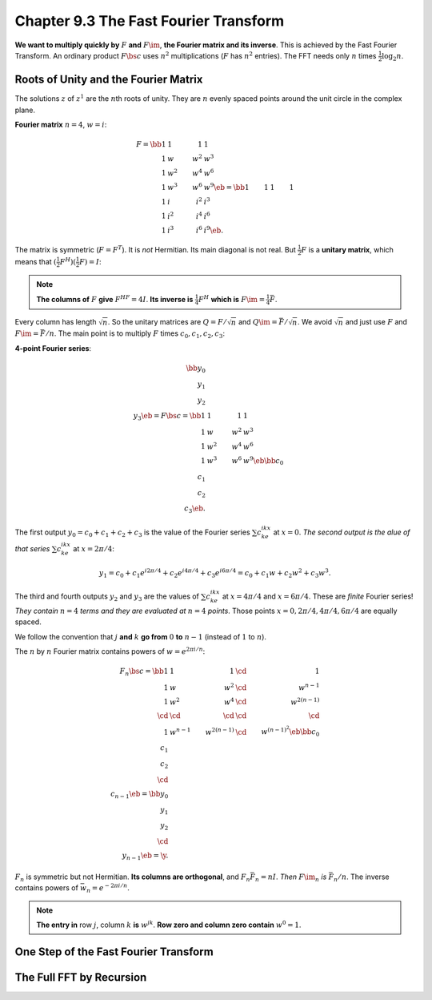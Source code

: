 Chapter 9.3 The Fast Fourier Transform
======================================

**We want to multiply quickly by** :math:`F` **and** :math:`F\im`, **the Fourier matrix and its inverse**.
This is achieved by the Fast Fourier Transform.
An ordinary product :math:`F\bs{c}` uses :math:`n^2` multiplications (:math:`F` has :math:`n^2` entries).
The FFT needs only :math:`n` times :math:`\frac{1}{2}\log_2n`.

Roots of Unity and the Fourier Matrix
-------------------------------------

The solutions :math:`z` of :math:`z^1` are the :math:`n`\ th roots of unity.
They are :math:`n` evenly spaced points around the unit circle in the complex plane.

**Fourier matrix** :math:`n=4`, :math:`w=i`:

.. math::

    F=\bb 1&1&1&1\\1&w&w^2&w^3\\1&w^2&w^4&w^6\\1&w^3&w^6&w^9 \eb=
    \bb 1&1&1&1\\1&i&i^2&i^3\\1&i^2&i^4&i^6\\1&i^3&i^6&i^9 \eb.

The matrix is symmetric (:math:`F=F^T`).
It is *not* Hermitian.
Its main diagonal is not real.
But :math:`\frac{1}{2}F` is a **unitary matrix**, which means that :math:`(\frac{1}{2}F^H)(\frac{1}{2}F)=I`:

.. note::

    **The columns of** :math:`F` **give** :math:`F^HF=4I`.
    **Its inverse is** :math:`\frac{1}{4}F^H` **which is** :math:`F\im=\frac{1}{4}\bar{F}`.

Every column has length :math:`\sqrt{n}`. So the unitary matrices are 
:math:`Q=F/\sqrt{n}` and :math:`Q\im=\bar{F}/\sqrt{n}`.
We avoid :math:`\sqrt{n}` and just use :math:`F` and :math:`F\im=\bar{F}/n`.
The main point is to multiply :math:`F` times :math:`c_0,c_1,c_2,c_3`:

**4-point Fourier series**:

.. math::

    \bb y_0\\y_1\\y_2\\y_3 \eb=F\bs{c}=\bb 1&1&1&1\\1&w&w^2&w^3\\1&w^2&w^4&w^6\\
    1&w^3&w^6&w^9 \eb\bb c_0\\c_1\\c_2\\c_3 \eb.

The first output :math:`y_0=c_0+c_1+c_2+c_3` is the value of the Fourier series :math:`\sum c_ke^{ikx}` at :math:`x=0`.
*The second output is the alue of that series* :math:`\sum c_ke^{ikx}` at :math:`x=2\pi/4`:

.. math::

    y_1=c_0+c_1e^{i2\pi/4}+c_2e^{i4\pi/4}+c_3e^{i6\pi/4}=c_0+c_1w+c_2w^2+c_3w^3.

The third and fourth outputs :math:`y_2` and :math:`y_3` are the values of 
:math:`\sum c_ke^{ikx}` at :math:`x=4\pi/4` and :math:`x=6\pi/4`.
These are *finite* Fourier series!
*They contain* :math:`n=4` *terms and they are evaluated at* :math:`n=4` *points*.
Those points :math:`x=0,2\pi/4,4\pi/4,6\pi/4` are equally spaced.

We follow the convention that :math:`j` **and** :math:`k` **go from** :math:`0` 
**to** :math:`n-1` (instead of :math:`1` to :math:`n`).

The :math:`n` by :math:`n` Fourier matrix contains powers of :math:`w=e^{2\pi i/n}`:

.. math::

    F_n\bs{c}=\bb 1&1&1&\cd&1\\1&w&w^2&\cd&w^{n-1}\\1&w^2&w^4&\cd&w^{2(n-1)}\\
    \cd&\cd&\cd&\cd&\cd\\1&w^{n-1}&w^{2(n-1)}&\cd&w^{(n-1)^2} \eb
    \bb c_0\\c_1\\c_2\\\cd\\c_{n-1} \eb=\bb y_0\\y_1\\y_2\\\cd\\y_{n-1} \eb=\y.

:math:`F_n` is symmetric but not Hermitian.
**Its columns are orthogonal**, and :math:`F_n\bar{F}_n=nI`.
*Then* :math:`F\im_n` *is* :math:`\bar{F}_n/n`.
The inverse contains powers of :math:`\bar{w}_n=e^{-2\pi i/n}`.

.. note::

    **The entry in** row :math:`j`, column :math:`k` **is** :math:`w^{jk}`.
    **Row zero and column zero contain** :math:`w^0=1`.


One Step of the Fast Fourier Transform
--------------------------------------











The Full FFT by Recursion
-------------------------